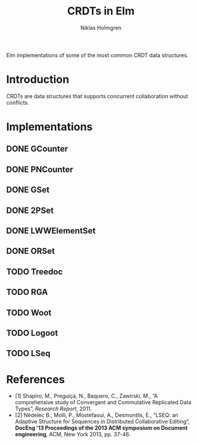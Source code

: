 #+title: CRDTs in Elm
#+author: Niklas Holmgren

Elm implementations of some of the most common CRDT data structures.

* Introduction
CRDTs are data structures that supports concurrent collaboration without
conflicts.

* Implementations
** DONE GCounter
** DONE PNCounter
** DONE GSet
** DONE 2PSet
** DONE LWWElementSet
** DONE ORSet
** TODO Treedoc
** TODO RGA
** TODO Woot
** TODO Logoot
** TODO LSeq

* References
- [1] Shapiro, M., Preguiça, N., Baquero, C., Zawirski, M., ”A comprehensive study of Convergent and Commutative Replicated Data Types”, /Research Report/, 2011.
- [2] Nédelec B., Molli, P., Mostefaoui, A., Desmontils, E., ”LSEQ: an Adaptive Structure for Sequences in Distributed Collaborative Editing”, *DocEng '13 Proceedings of the 2013 ACM symposium on Document engineering*, ACM, New York 2013, pp. 37-46.
